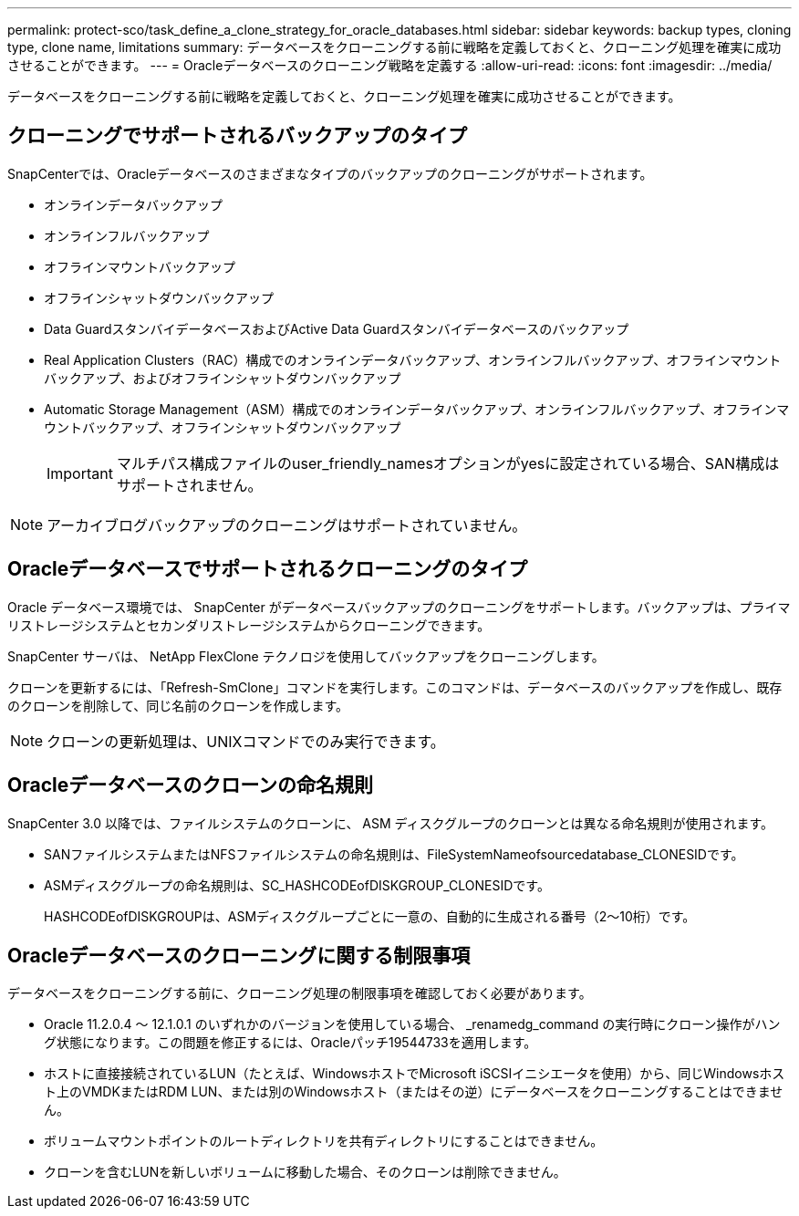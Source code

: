 ---
permalink: protect-sco/task_define_a_clone_strategy_for_oracle_databases.html 
sidebar: sidebar 
keywords: backup types, cloning type, clone name, limitations 
summary: データベースをクローニングする前に戦略を定義しておくと、クローニング処理を確実に成功させることができます。 
---
= Oracleデータベースのクローニング戦略を定義する
:allow-uri-read: 
:icons: font
:imagesdir: ../media/


[role="lead"]
データベースをクローニングする前に戦略を定義しておくと、クローニング処理を確実に成功させることができます。



== クローニングでサポートされるバックアップのタイプ

SnapCenterでは、Oracleデータベースのさまざまなタイプのバックアップのクローニングがサポートされます。

* オンラインデータバックアップ
* オンラインフルバックアップ
* オフラインマウントバックアップ
* オフラインシャットダウンバックアップ
* Data GuardスタンバイデータベースおよびActive Data Guardスタンバイデータベースのバックアップ
* Real Application Clusters（RAC）構成でのオンラインデータバックアップ、オンラインフルバックアップ、オフラインマウントバックアップ、およびオフラインシャットダウンバックアップ
* Automatic Storage Management（ASM）構成でのオンラインデータバックアップ、オンラインフルバックアップ、オフラインマウントバックアップ、オフラインシャットダウンバックアップ
+

IMPORTANT: マルチパス構成ファイルのuser_friendly_namesオプションがyesに設定されている場合、SAN構成はサポートされません。




NOTE: アーカイブログバックアップのクローニングはサポートされていません。



== Oracleデータベースでサポートされるクローニングのタイプ

Oracle データベース環境では、 SnapCenter がデータベースバックアップのクローニングをサポートします。バックアップは、プライマリストレージシステムとセカンダリストレージシステムからクローニングできます。

SnapCenter サーバは、 NetApp FlexClone テクノロジを使用してバックアップをクローニングします。

クローンを更新するには、「Refresh-SmClone」コマンドを実行します。このコマンドは、データベースのバックアップを作成し、既存のクローンを削除して、同じ名前のクローンを作成します。


NOTE: クローンの更新処理は、UNIXコマンドでのみ実行できます。



== Oracleデータベースのクローンの命名規則

SnapCenter 3.0 以降では、ファイルシステムのクローンに、 ASM ディスクグループのクローンとは異なる命名規則が使用されます。

* SANファイルシステムまたはNFSファイルシステムの命名規則は、FileSystemNameofsourcedatabase_CLONESIDです。
* ASMディスクグループの命名規則は、SC_HASHCODEofDISKGROUP_CLONESIDです。
+
HASHCODEofDISKGROUPは、ASMディスクグループごとに一意の、自動的に生成される番号（2～10桁）です。





== Oracleデータベースのクローニングに関する制限事項

データベースをクローニングする前に、クローニング処理の制限事項を確認しておく必要があります。

* Oracle 11.2.0.4 ～ 12.1.0.1 のいずれかのバージョンを使用している場合、 _renamedg_command の実行時にクローン操作がハング状態になります。この問題を修正するには、Oracleパッチ19544733を適用します。
* ホストに直接接続されているLUN（たとえば、WindowsホストでMicrosoft iSCSIイニシエータを使用）から、同じWindowsホスト上のVMDKまたはRDM LUN、または別のWindowsホスト（またはその逆）にデータベースをクローニングすることはできません。
* ボリュームマウントポイントのルートディレクトリを共有ディレクトリにすることはできません。
* クローンを含むLUNを新しいボリュームに移動した場合、そのクローンは削除できません。

